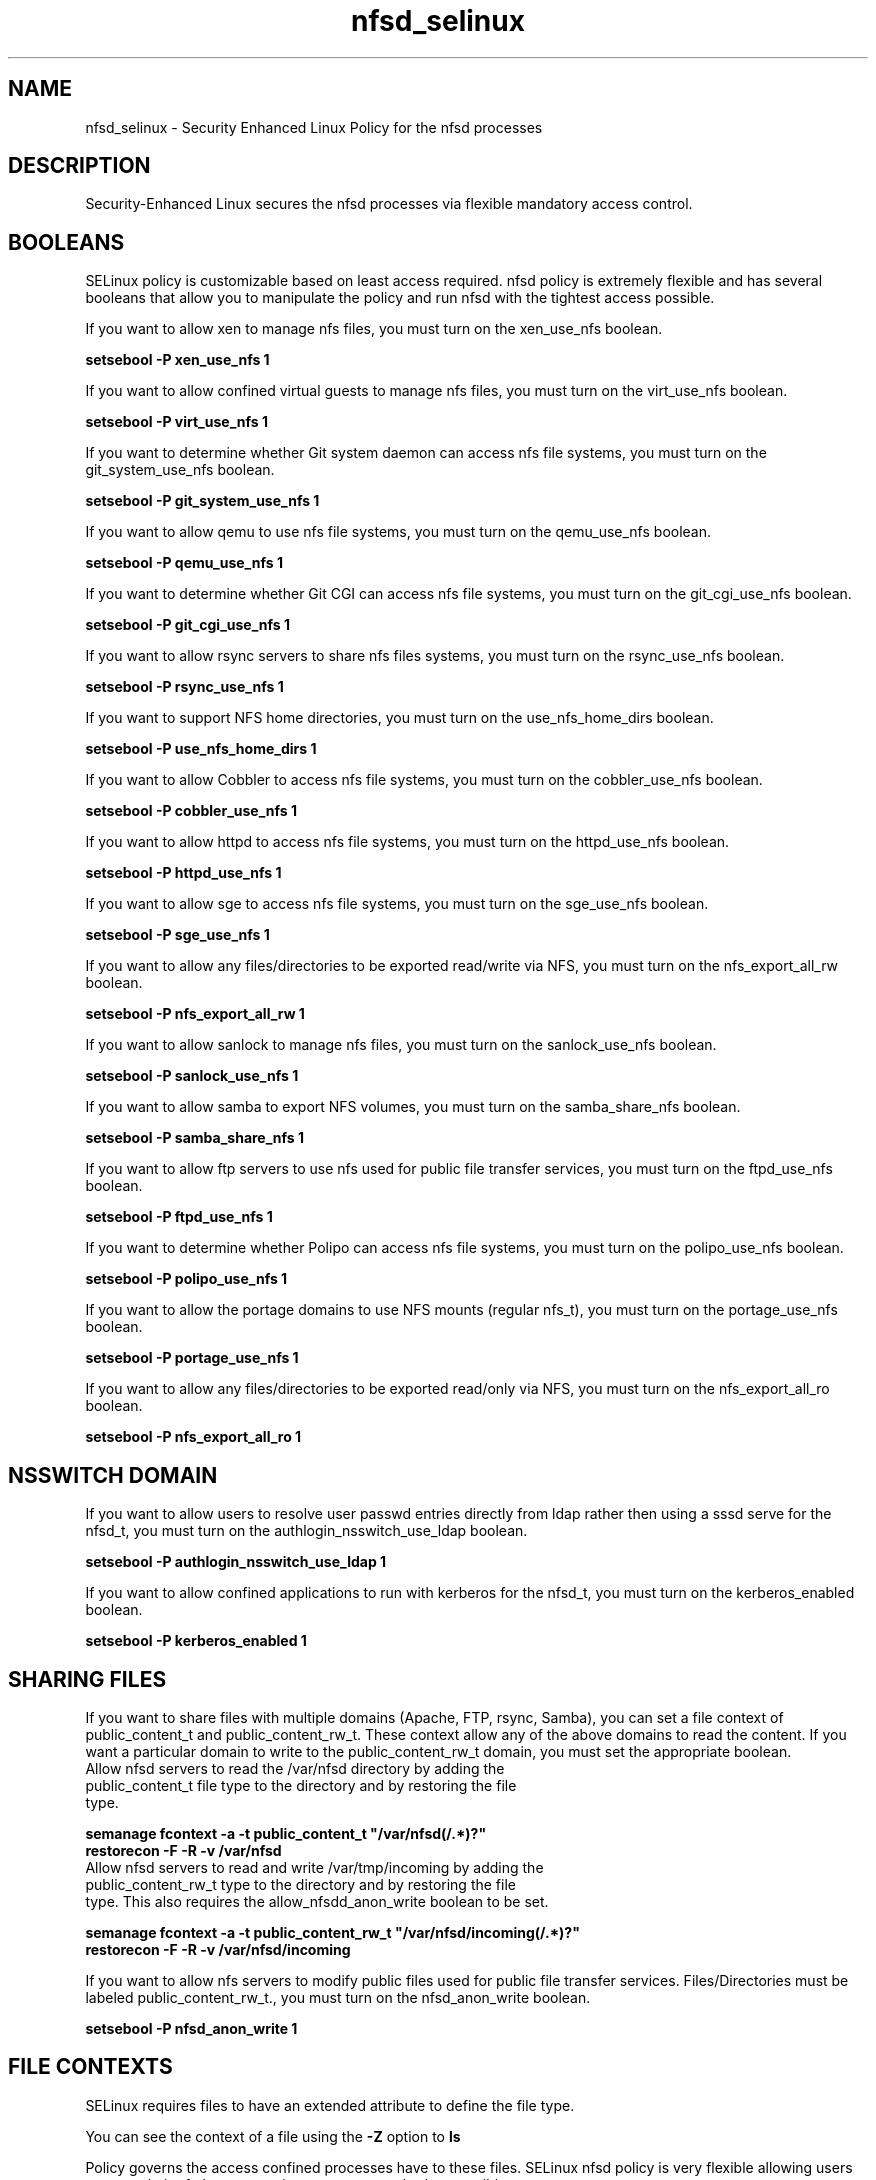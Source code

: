 .TH  "nfsd_selinux"  "8"  "nfsd" "dwalsh@redhat.com" "nfsd SELinux Policy documentation"
.SH "NAME"
nfsd_selinux \- Security Enhanced Linux Policy for the nfsd processes
.SH "DESCRIPTION"

Security-Enhanced Linux secures the nfsd processes via flexible mandatory access
control.  

.SH BOOLEANS
SELinux policy is customizable based on least access required.  nfsd policy is extremely flexible and has several booleans that allow you to manipulate the policy and run nfsd with the tightest access possible.


.PP
If you want to allow xen to manage nfs files, you must turn on the xen_use_nfs boolean.

.EX
.B setsebool -P xen_use_nfs 1
.EE

.PP
If you want to allow confined virtual guests to manage nfs files, you must turn on the virt_use_nfs boolean.

.EX
.B setsebool -P virt_use_nfs 1
.EE

.PP
If you want to determine whether Git system daemon can access nfs file systems, you must turn on the git_system_use_nfs boolean.

.EX
.B setsebool -P git_system_use_nfs 1
.EE

.PP
If you want to allow qemu to use nfs file systems, you must turn on the qemu_use_nfs boolean.

.EX
.B setsebool -P qemu_use_nfs 1
.EE

.PP
If you want to determine whether Git CGI can access nfs file systems, you must turn on the git_cgi_use_nfs boolean.

.EX
.B setsebool -P git_cgi_use_nfs 1
.EE

.PP
If you want to allow rsync servers to share nfs files systems, you must turn on the rsync_use_nfs boolean.

.EX
.B setsebool -P rsync_use_nfs 1
.EE

.PP
If you want to support NFS home directories, you must turn on the use_nfs_home_dirs boolean.

.EX
.B setsebool -P use_nfs_home_dirs 1
.EE

.PP
If you want to allow Cobbler to access nfs file systems, you must turn on the cobbler_use_nfs boolean.

.EX
.B setsebool -P cobbler_use_nfs 1
.EE

.PP
If you want to allow httpd to access nfs file systems, you must turn on the httpd_use_nfs boolean.

.EX
.B setsebool -P httpd_use_nfs 1
.EE

.PP
If you want to allow sge to access nfs file systems, you must turn on the sge_use_nfs boolean.

.EX
.B setsebool -P sge_use_nfs 1
.EE

.PP
If you want to allow any files/directories to be exported read/write via NFS, you must turn on the nfs_export_all_rw boolean.

.EX
.B setsebool -P nfs_export_all_rw 1
.EE

.PP
If you want to allow sanlock to manage nfs files, you must turn on the sanlock_use_nfs boolean.

.EX
.B setsebool -P sanlock_use_nfs 1
.EE

.PP
If you want to allow samba to export NFS volumes, you must turn on the samba_share_nfs boolean.

.EX
.B setsebool -P samba_share_nfs 1
.EE

.PP
If you want to allow ftp servers to use nfs used for public file transfer services, you must turn on the ftpd_use_nfs boolean.

.EX
.B setsebool -P ftpd_use_nfs 1
.EE

.PP
If you want to determine whether Polipo can access nfs file systems, you must turn on the polipo_use_nfs boolean.

.EX
.B setsebool -P polipo_use_nfs 1
.EE

.PP
If you want to allow the portage domains to use NFS mounts (regular nfs_t), you must turn on the portage_use_nfs boolean.

.EX
.B setsebool -P portage_use_nfs 1
.EE

.PP
If you want to allow any files/directories to be exported read/only via NFS, you must turn on the nfs_export_all_ro boolean.

.EX
.B setsebool -P nfs_export_all_ro 1
.EE

.SH NSSWITCH DOMAIN

.PP
If you want to allow users to resolve user passwd entries directly from ldap rather then using a sssd serve for the nfsd_t, you must turn on the authlogin_nsswitch_use_ldap boolean.

.EX
.B setsebool -P authlogin_nsswitch_use_ldap 1
.EE

.PP
If you want to allow confined applications to run with kerberos for the nfsd_t, you must turn on the kerberos_enabled boolean.

.EX
.B setsebool -P kerberos_enabled 1
.EE

.SH SHARING FILES
If you want to share files with multiple domains (Apache, FTP, rsync, Samba), you can set a file context of public_content_t and public_content_rw_t.  These context allow any of the above domains to read the content.  If you want a particular domain to write to the public_content_rw_t domain, you must set the appropriate boolean.
.TP
Allow nfsd servers to read the /var/nfsd directory by adding the public_content_t file type to the directory and by restoring the file type.
.PP
.B
semanage fcontext -a -t public_content_t "/var/nfsd(/.*)?"
.br
.B restorecon -F -R -v /var/nfsd
.pp
.TP
Allow nfsd servers to read and write /var/tmp/incoming by adding the public_content_rw_t type to the directory and by restoring the file type.  This also requires the allow_nfsdd_anon_write boolean to be set.
.PP
.B
semanage fcontext -a -t public_content_rw_t "/var/nfsd/incoming(/.*)?"
.br
.B restorecon -F -R -v /var/nfsd/incoming


.PP
If you want to allow nfs servers to modify public files used for public file transfer services.  Files/Directories must be labeled public_content_rw_t., you must turn on the nfsd_anon_write boolean.

.EX
.B setsebool -P nfsd_anon_write 1
.EE

.SH FILE CONTEXTS
SELinux requires files to have an extended attribute to define the file type. 
.PP
You can see the context of a file using the \fB\-Z\fP option to \fBls\bP
.PP
Policy governs the access confined processes have to these files. 
SELinux nfsd policy is very flexible allowing users to setup their nfsd processes in as secure a method as possible.
.PP 
The following file types are defined for nfsd:


.EX
.PP
.B nfsd_exec_t 
.EE

- Set files with the nfsd_exec_t type, if you want to transition an executable to the nfsd_t domain.

.br
.TP 5
Paths: 
/usr/sbin/rpc\.mountd, /usr/sbin/rpc\.nfsd

.EX
.PP
.B nfsd_initrc_exec_t 
.EE

- Set files with the nfsd_initrc_exec_t type, if you want to transition an executable to the nfsd_initrc_t domain.


.EX
.PP
.B nfsd_ro_t 
.EE

- Set files with the nfsd_ro_t type, if you want to treat the files as nfsd read/only content.


.EX
.PP
.B nfsd_rw_t 
.EE

- Set files with the nfsd_rw_t type, if you want to treat the files as nfsd read/write content.


.EX
.PP
.B nfsd_unit_file_t 
.EE

- Set files with the nfsd_unit_file_t type, if you want to treat the files as nfsd unit content.


.PP
Note: File context can be temporarily modified with the chcon command.  If you want to permanently change the file context you need to use the 
.B semanage fcontext 
command.  This will modify the SELinux labeling database.  You will need to use
.B restorecon
to apply the labels.

.SH PORT TYPES
SELinux defines port types to represent TCP and UDP ports. 
.PP
You can see the types associated with a port by using the following command: 

.B semanage port -l

.PP
Policy governs the access confined processes have to these ports. 
SELinux nfsd policy is very flexible allowing users to setup their nfsd processes in as secure a method as possible.
.PP 
The following port types are defined for nfsd:

.EX
.TP 5
.B nfs_port_t 
.TP 10
.EE


Default Defined Ports:
tcp 2049,20048-20049
.EE
udp 2049,20048-20049
.EE
.SH PROCESS TYPES
SELinux defines process types (domains) for each process running on the system
.PP
You can see the context of a process using the \fB\-Z\fP option to \fBps\bP
.PP
Policy governs the access confined processes have to files. 
SELinux nfsd policy is very flexible allowing users to setup their nfsd processes in as secure a method as possible.
.PP 
The following process types are defined for nfsd:

.EX
.B nfsd_t 
.EE
.PP
Note: 
.B semanage permissive -a PROCESS_TYPE 
can be used to make a process type permissive. Permissive process types are not denied access by SELinux. AVC messages will still be generated.

.SH "MANAGED FILES"

The SELinux user type nfsd_t can manage files labeled with the following file types.  The paths listed are the default paths for these file types.  Note the processes UID still need to have DAC permissions.

.br
.B nfsd_fs_t


.br
.B var_lib_nfs_t

	/var/lib/nfs(/.*)?
.br

.br
.B var_lib_t

	/opt/(.*/)?var/lib(/.*)?
.br
	/var/lib(/.*)?
.br

.SH "COMMANDS"
.B semanage fcontext
can also be used to manipulate default file context mappings.
.PP
.B semanage permissive
can also be used to manipulate whether or not a process type is permissive.
.PP
.B semanage module
can also be used to enable/disable/install/remove policy modules.

.B semanage port
can also be used to manipulate the port definitions

.B semanage boolean
can also be used to manipulate the booleans

.PP
.B system-config-selinux 
is a GUI tool available to customize SELinux policy settings.

.SH AUTHOR	
This manual page was auto-generated by genman.py.

.SH "SEE ALSO"
selinux(8), nfsd(8), semanage(8), restorecon(8), chcon(1)
, setsebool(8)